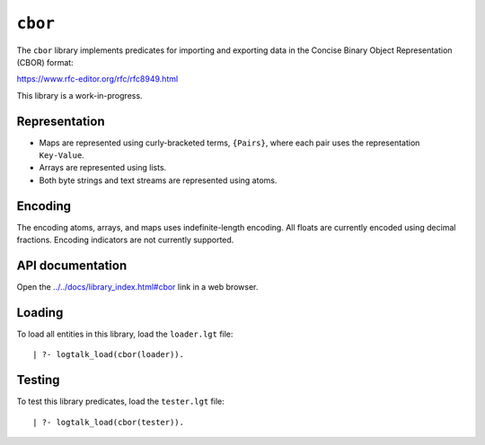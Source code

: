``cbor``
========

The ``cbor`` library implements predicates for importing and exporting
data in the Concise Binary Object Representation (CBOR) format:

https://www.rfc-editor.org/rfc/rfc8949.html

This library is a work-in-progress.

Representation
--------------

-  Maps are represented using curly-bracketed terms, ``{Pairs}``, where
   each pair uses the representation ``Key-Value``.

-  Arrays are represented using lists.

-  Both byte strings and text streams are represented using atoms.

Encoding
--------

The encoding atoms, arrays, and maps uses indefinite-length encoding.
All floats are currently encoded using decimal fractions. Encoding
indicators are not currently supported.

API documentation
-----------------

Open the
`../../docs/library_index.html#cbor <../../docs/library_index.html#cbor>`__
link in a web browser.

Loading
-------

To load all entities in this library, load the ``loader.lgt`` file:

::

   | ?- logtalk_load(cbor(loader)).

Testing
-------

To test this library predicates, load the ``tester.lgt`` file:

::

   | ?- logtalk_load(cbor(tester)).

